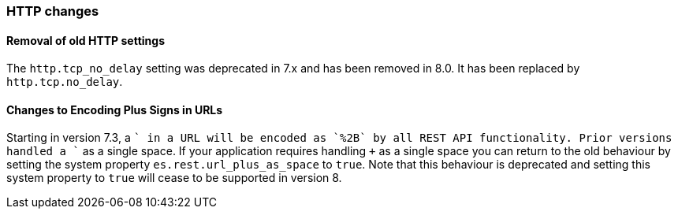 [float]
[[breaking_80_http_changes]]
=== HTTP changes

//NOTE: The notable-breaking-changes tagged regions are re-used in the
//Installation and Upgrade Guide
//tag::notable-breaking-changes[]

// end::notable-breaking-changes[]

[float]
==== Removal of old HTTP settings

The `http.tcp_no_delay` setting was deprecated in 7.x and has been removed in 8.0. It has been replaced by
`http.tcp.no_delay`.

[float]
==== Changes to Encoding Plus Signs in URLs

Starting in version 7.3, a `+` in a URL will be encoded as `%2B` by all REST API functionality. Prior versions handled a `+` as a single space.
If your application requires handling `+` as a single space you can return to the old behaviour by setting the system property
`es.rest.url_plus_as_space` to `true`. Note that this behaviour is deprecated and setting this system property to `true` will cease
to be supported in version 8.